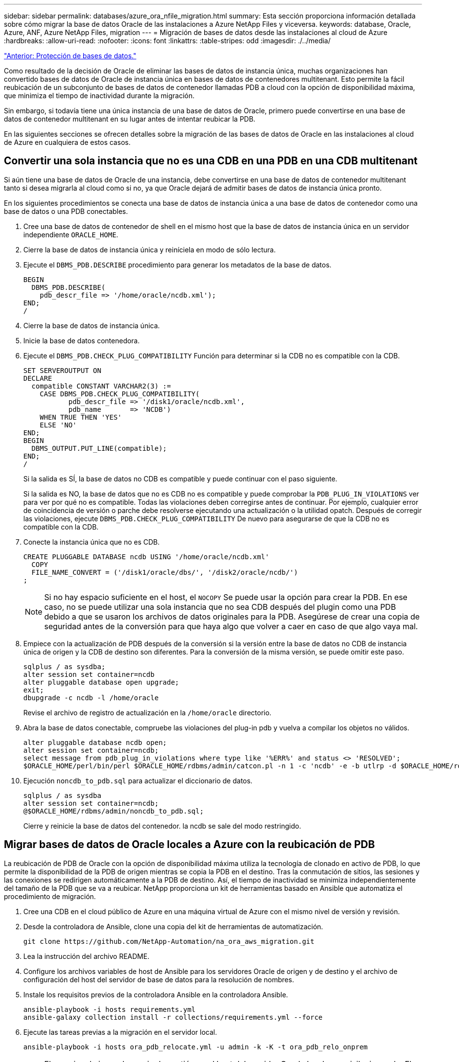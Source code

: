 ---
sidebar: sidebar 
permalink: databases/azure_ora_nfile_migration.html 
summary: Esta sección proporciona información detallada sobre cómo migrar la base de datos Oracle de las instalaciones a Azure NetApp Files y viceversa. 
keywords: database, Oracle, Azure, ANF, Azure NetApp Files, migration 
---
= Migración de bases de datos desde las instalaciones al cloud de Azure
:hardbreaks:
:allow-uri-read: 
:nofooter: 
:icons: font
:linkattrs: 
:table-stripes: odd
:imagesdir: ./../media/


link:azure_ora_nfile_protection.html["Anterior: Protección de bases de datos."]

[role="lead"]
Como resultado de la decisión de Oracle de eliminar las bases de datos de instancia única, muchas organizaciones han convertido bases de datos de Oracle de instancia única en bases de datos de contenedores multitenant. Esto permite la fácil reubicación de un subconjunto de bases de datos de contenedor llamadas PDB a cloud con la opción de disponibilidad máxima, que minimiza el tiempo de inactividad durante la migración.

Sin embargo, si todavía tiene una única instancia de una base de datos de Oracle, primero puede convertirse en una base de datos de contenedor multitenant en su lugar antes de intentar reubicar la PDB.

En las siguientes secciones se ofrecen detalles sobre la migración de las bases de datos de Oracle en las instalaciones al cloud de Azure en cualquiera de estos casos.



== Convertir una sola instancia que no es una CDB en una PDB en una CDB multitenant

Si aún tiene una base de datos de Oracle de una instancia, debe convertirse en una base de datos de contenedor multitenant tanto si desea migrarla al cloud como si no, ya que Oracle dejará de admitir bases de datos de instancia única pronto.

En los siguientes procedimientos se conecta una base de datos de instancia única a una base de datos de contenedor como una base de datos o una PDB conectables.

. Cree una base de datos de contenedor de shell en el mismo host que la base de datos de instancia única en un servidor independiente `ORACLE_HOME`.
. Cierre la base de datos de instancia única y reiníciela en modo de sólo lectura.
. Ejecute el `DBMS_PDB.DESCRIBE` procedimiento para generar los metadatos de la base de datos.
+
[source, cli]
----
BEGIN
  DBMS_PDB.DESCRIBE(
    pdb_descr_file => '/home/oracle/ncdb.xml');
END;
/
----
. Cierre la base de datos de instancia única.
. Inicie la base de datos contenedora.
. Ejecute el `DBMS_PDB.CHECK_PLUG_COMPATIBILITY` Función para determinar si la CDB no es compatible con la CDB.
+
[source, cli]
----
SET SERVEROUTPUT ON
DECLARE
  compatible CONSTANT VARCHAR2(3) :=
    CASE DBMS_PDB.CHECK_PLUG_COMPATIBILITY(
           pdb_descr_file => '/disk1/oracle/ncdb.xml',
           pdb_name       => 'NCDB')
    WHEN TRUE THEN 'YES'
    ELSE 'NO'
END;
BEGIN
  DBMS_OUTPUT.PUT_LINE(compatible);
END;
/
----
+
Si la salida es SÍ, la base de datos no CDB es compatible y puede continuar con el paso siguiente.

+
Si la salida es NO, la base de datos que no es CDB no es compatible y puede comprobar la `PDB_PLUG_IN_VIOLATIONS` ver para ver por qué no es compatible. Todas las violaciones deben corregirse antes de continuar. Por ejemplo, cualquier error de coincidencia de versión o parche debe resolverse ejecutando una actualización o la utilidad opatch. Después de corregir las violaciones, ejecute `DBMS_PDB.CHECK_PLUG_COMPATIBILITY` De nuevo para asegurarse de que la CDB no es compatible con la CDB.

. Conecte la instancia única que no es CDB.
+
[source, cli]
----
CREATE PLUGGABLE DATABASE ncdb USING '/home/oracle/ncdb.xml'
  COPY
  FILE_NAME_CONVERT = ('/disk1/oracle/dbs/', '/disk2/oracle/ncdb/')
;
----
+

NOTE: Si no hay espacio suficiente en el host, el `NOCOPY` Se puede usar la opción para crear la PDB. En ese caso, no se puede utilizar una sola instancia que no sea CDB después del plugin como una PDB debido a que se usaron los archivos de datos originales para la PDB. Asegúrese de crear una copia de seguridad antes de la conversión para que haya algo que volver a caer en caso de que algo vaya mal.

. Empiece con la actualización de PDB después de la conversión si la versión entre la base de datos no CDB de instancia única de origen y la CDB de destino son diferentes. Para la conversión de la misma versión, se puede omitir este paso.
+
[source, cli]
----
sqlplus / as sysdba;
alter session set container=ncdb
alter pluggable database open upgrade;
exit;
dbupgrade -c ncdb -l /home/oracle
----
+
Revise el archivo de registro de actualización en la `/home/oracle` directorio.

. Abra la base de datos conectable, compruebe las violaciones del plug-in pdb y vuelva a compilar los objetos no válidos.
+
[source, cli]
----
alter pluggable database ncdb open;
alter session set container=ncdb;
select message from pdb_plug_in_violations where type like '%ERR%' and status <> 'RESOLVED';
$ORACLE_HOME/perl/bin/perl $ORACLE_HOME/rdbms/admin/catcon.pl -n 1 -c 'ncdb' -e -b utlrp -d $ORACLE_HOME/rdbms/admin utlrp.sql
----
. Ejecución `noncdb_to_pdb.sql` para actualizar el diccionario de datos.
+
[source, cli]
----
sqlplus / as sysdba
alter session set container=ncdb;
@$ORACLE_HOME/rdbms/admin/noncdb_to_pdb.sql;
----
+
Cierre y reinicie la base de datos del contenedor. la ncdb se sale del modo restringido.





== Migrar bases de datos de Oracle locales a Azure con la reubicación de PDB

La reubicación de PDB de Oracle con la opción de disponibilidad máxima utiliza la tecnología de clonado en activo de PDB, lo que permite la disponibilidad de la PDB de origen mientras se copia la PDB en el destino. Tras la conmutación de sitios, las sesiones y las conexiones se redirigen automáticamente a la PDB de destino. Así, el tiempo de inactividad se minimiza independientemente del tamaño de la PDB que se va a reubicar. NetApp proporciona un kit de herramientas basado en Ansible que automatiza el procedimiento de migración.

. Cree una CDB en el cloud público de Azure en una máquina virtual de Azure con el mismo nivel de versión y revisión.
. Desde la controladora de Ansible, clone una copia del kit de herramientas de automatización.
+
[source, cli]
----
git clone https://github.com/NetApp-Automation/na_ora_aws_migration.git
----
. Lea la instrucción del archivo README.
. Configure los archivos variables de host de Ansible para los servidores Oracle de origen y de destino y el archivo de configuración del host del servidor de base de datos para la resolución de nombres.
. Instale los requisitos previos de la controladora Ansible en la controladora Ansible.
+
[source, cli]
----
ansible-playbook -i hosts requirements.yml
ansible-galaxy collection install -r collections/requirements.yml --force
----
. Ejecute las tareas previas a la migración en el servidor local.
+
[source, cli]
----
ansible-playbook -i hosts ora_pdb_relocate.yml -u admin -k -K -t ora_pdb_relo_onprem
----
+

NOTE: El usuario admin es el usuario de gestión en el host del servidor Oracle local con privilegios sudo. El usuario administrador se autentica con una contraseña.

. Ejecute la reubicación de PDB de Oracle desde las instalaciones al host de Oracle de Azure de destino.
+
[source, cli]
----
ansible-playbook -i hosts ora_pdb_relocate.yml -u azureuser --private-key db1.pem -t ora_pdb_relo_primary
----
+

NOTE: La controladora de Ansible puede ubicarse tanto en las instalaciones como en el cloud de Azure. La controladora necesita conectividad al host del servidor de Oracle local y al host de Oracle VM de Azure. El puerto de la base de datos de Oracle (como 1521) está abierto entre el host del servidor de Oracle local y el host de Oracle VM de Azure.





== Opciones de migración de bases de datos de Oracle adicionales

Consulte la documentación de Microsoft para obtener más opciones de migración: link:https://learn.microsoft.com/en-us/azure/architecture/example-scenario/oracle-migrate/oracle-migration-overview["Proceso de decisión de migración de bases de datos de Oracle"^].
